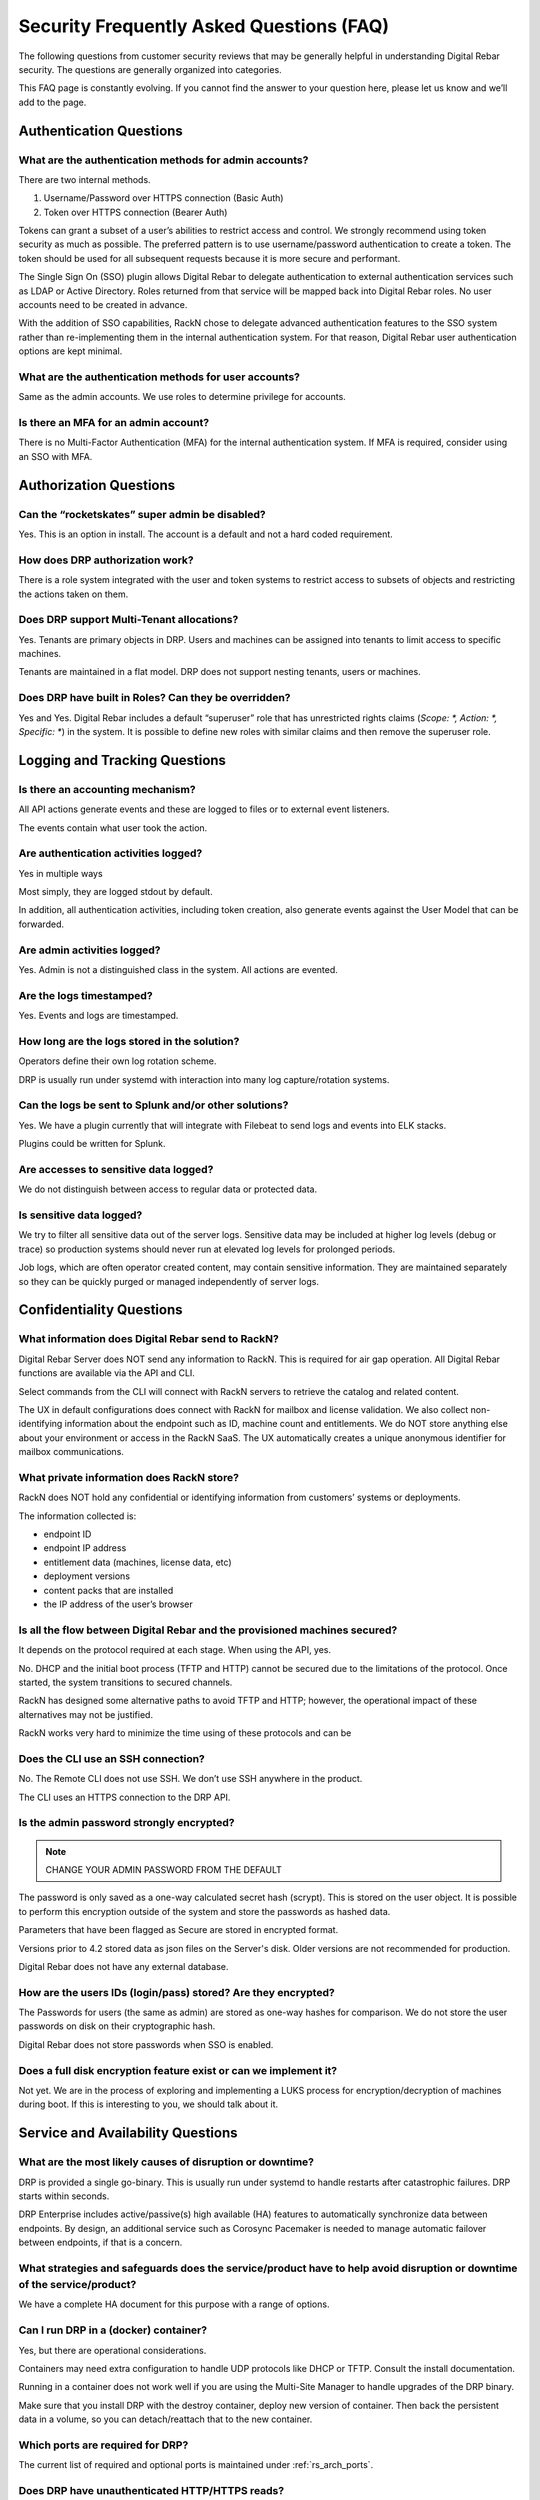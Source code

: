 .. Copyright (c) 2020 RackN Inc.
.. Licensed under the Apache License, Version 2.0 (the "License");
.. Digital Rebar documentation under Digital Rebar master license
.. index::
  pair: Digital Rebar Provision; Security FAQ

.. _rs_security_faq:

Security Frequently Asked Questions (FAQ)
=========================================

The following questions from customer security reviews that may be generally helpful in understanding Digital Rebar security.  The questions are generally organized into categories.
 
This FAQ page is constantly evolving.  If you cannot find the answer to your question here, please let us know and we’ll add to the page.


.. _rs_security_authentication:

Authentication Questions
------------------------

What are the authentication methods for admin accounts?
~~~~~~~~~~~~~~~~~~~~~~~~~~~~~~~~~~~~~~~~~~~~~~~~~~~~~~~

There are two internal methods.  

#. Username/Password over HTTPS connection (Basic Auth)
#. Token over HTTPS connection (Bearer Auth)
 
Tokens can grant a subset of a user’s abilities to restrict access and control.   We strongly recommend using token security as much as possible.  The preferred pattern is to use username/password authentication to create a token.  The token should be used for all subsequent requests because it is more secure and performant.
 
The Single Sign On (SSO) plugin allows Digital Rebar to delegate authentication to external authentication services such as LDAP or Active Directory.  Roles returned from that service will be mapped back into Digital Rebar roles.  No user accounts need to be created in advance.
 
With the addition of SSO capabilities, RackN chose to delegate advanced authentication features to the SSO system rather than re-implementing them in the internal authentication system.  For that reason, Digital Rebar user authentication options are kept minimal.

What are the authentication methods for user accounts?
~~~~~~~~~~~~~~~~~~~~~~~~~~~~~~~~~~~~~~~~~~~~~~~~~~~~~~

Same as the admin accounts.  We use roles to determine privilege for accounts.

Is there an MFA for an admin account?
~~~~~~~~~~~~~~~~~~~~~~~~~~~~~~~~~~~~~

There is no Multi-Factor Authentication (MFA) for the internal authentication system.  If MFA is required, consider using an SSO with MFA.

.. _rs_security_authorization:

Authorization Questions
-----------------------

Can the “rocketskates” super admin be disabled?
~~~~~~~~~~~~~~~~~~~~~~~~~~~~~~~~~~~~~~~~~~~~~~~

Yes.  This is an option in install.  The account is a default and not a hard coded requirement.

How does DRP authorization work?
~~~~~~~~~~~~~~~~~~~~~~~~~~~~~~~~

There is a role system integrated with the user and token systems to restrict access to subsets of objects and restricting the actions taken on them.

Does DRP support Multi-Tenant allocations?
~~~~~~~~~~~~~~~~~~~~~~~~~~~~~~~~~~~~~~~~~~

Yes.  Tenants are primary objects in DRP.  Users and machines can be assigned into tenants to limit access to specific machines.
 
Tenants are maintained in a flat model.  DRP does not support nesting tenants, users or machines.

Does DRP have built in Roles?  Can they be overridden?
~~~~~~~~~~~~~~~~~~~~~~~~~~~~~~~~~~~~~~~~~~~~~~~~~~~~~~

Yes and Yes.  Digital Rebar includes a default “superuser” role that has unrestricted rights claims (`Scope: *, Action: *, Specific: *`) in the system.  It is possible to define new roles with similar claims and then remove the superuser role.

.. _rs_security_logging:

Logging and Tracking Questions
------------------------------

Is there an accounting mechanism?
~~~~~~~~~~~~~~~~~~~~~~~~~~~~~~~~~

All API actions generate events and these  are logged to files or to external event listeners.
 
The events contain what user took the action.

Are authentication activities logged?
~~~~~~~~~~~~~~~~~~~~~~~~~~~~~~~~~~~~~

Yes in multiple ways
 
Most simply, they are logged stdout by default.
 
In addition, all authentication activities, including token creation, also generate events against the User Model that can be forwarded.

Are admin activities logged?
~~~~~~~~~~~~~~~~~~~~~~~~~~~~

Yes.  Admin is not a distinguished class in the system.  All actions are evented.

Are the logs timestamped?
~~~~~~~~~~~~~~~~~~~~~~~~~

Yes.  Events and logs are timestamped.

How long are the logs stored in the solution?
~~~~~~~~~~~~~~~~~~~~~~~~~~~~~~~~~~~~~~~~~~~~~

Operators define their own log rotation scheme.
 
DRP is usually run under systemd with interaction into many log capture/rotation systems.

Can the logs be sent to Splunk and/or other solutions?
~~~~~~~~~~~~~~~~~~~~~~~~~~~~~~~~~~~~~~~~~~~~~~~~~~~~~~

Yes. We have a plugin currently that will integrate with Filebeat to send logs and events into ELK stacks.

Plugins could be written for Splunk.

Are accesses to sensitive data logged?
~~~~~~~~~~~~~~~~~~~~~~~~~~~~~~~~~~~~~~

We do not distinguish between access to regular data or protected data.

Is sensitive data logged?
~~~~~~~~~~~~~~~~~~~~~~~~~

We try to filter all sensitive data out of the server logs.  Sensitive data may be included at higher log levels (debug or trace) so production systems should never run at elevated log levels for prolonged periods.
 
Job logs, which are often operator created content, may contain sensitive information.  They are maintained separately so they can be quickly purged or managed independently of server logs.

.. _rs_security_condidentiality:

Confidentiality Questions
-------------------------

What information does Digital Rebar send to RackN?
~~~~~~~~~~~~~~~~~~~~~~~~~~~~~~~~~~~~~~~~~~~~~~~~~~

Digital Rebar Server does NOT send any information to RackN.  This is required for air gap operation.  All Digital Rebar functions are available via the API and CLI.

Select commands from the CLI will connect with RackN servers to retrieve the catalog and related content.

The UX in default configurations does connect with RackN for mailbox and license validation.   We also collect non-identifying information about the endpoint such as ID, machine count and entitlements.  We do NOT store anything else about your environment or access in the RackN SaaS.  The UX automatically creates a unique anonymous identifier for mailbox communications.

What private information does RackN store?
~~~~~~~~~~~~~~~~~~~~~~~~~~~~~~~~~~~~~~~~~~

RackN does NOT hold any confidential or identifying information from customers’ systems or deployments.

The information collected is:

* endpoint ID
* endpoint IP address
* entitlement data (machines, license data, etc)
* deployment versions
* content packs that are installed
* the IP address of the user’s browser


Is all the flow between Digital Rebar and the provisioned machines secured?
~~~~~~~~~~~~~~~~~~~~~~~~~~~~~~~~~~~~~~~~~~~~~~~~~~~~~~~~~~~~~~~~~~~~~~~~~~~

It depends on the protocol required at each stage.  When using the API, yes.

No.  DHCP and the initial boot process (TFTP and HTTP) cannot be secured due to the limitations of the protocol.  Once started, the system transitions to secured channels.

RackN has designed some alternative paths to avoid TFTP and HTTP; however, the operational impact of these alternatives may not be justified.

RackN works very hard to minimize the time using of these protocols and can be

Does the CLI use an SSH connection?
~~~~~~~~~~~~~~~~~~~~~~~~~~~~~~~~~~~

No.  The Remote CLI does not use SSH.   We don’t use SSH anywhere in the product.
 
The CLI uses an HTTPS connection to the DRP API. 

Is the admin password strongly encrypted?
~~~~~~~~~~~~~~~~~~~~~~~~~~~~~~~~~~~~~~~~~

.. note:: CHANGE YOUR ADMIN PASSWORD FROM THE DEFAULT

The password is only saved as a one-way calculated secret hash (scrypt).  This is stored on the user object.  It is possible to perform this encryption outside of the system and store the passwords as hashed data.
 
Parameters that have been flagged as Secure are stored in encrypted format.
 
Versions prior to 4.2 stored data as json files on the Server's disk.  Older versions are not recommended for production.
 
Digital Rebar does not have any external database.

How are the users IDs (login/pass) stored? Are they encrypted?
~~~~~~~~~~~~~~~~~~~~~~~~~~~~~~~~~~~~~~~~~~~~~~~~~~~~~~~~~~~~~~

The Passwords for users (the same as admin) are stored as one-way hashes for comparison.  We do not store the user passwords on disk on their cryptographic hash.
 
Digital Rebar does not store passwords when SSO is enabled.

Does a full disk encryption feature exist or can we implement it?
~~~~~~~~~~~~~~~~~~~~~~~~~~~~~~~~~~~~~~~~~~~~~~~~~~~~~~~~~~~~~~~~~

Not yet.  We are in the process of exploring and implementing a LUKS process for encryption/decryption of machines during boot.  If this is interesting to you, we should talk about it.  

.. _rs_security_availability:

Service and Availability Questions
----------------------------------

What are the most likely causes of disruption or downtime?
~~~~~~~~~~~~~~~~~~~~~~~~~~~~~~~~~~~~~~~~~~~~~~~~~~~~~~~~~~

DRP is provided a single go-binary.  This is usually run under systemd to handle restarts after catastrophic failures.  DRP starts within seconds. 
 
DRP Enterprise includes active/passive(s) high available (HA) features to automatically synchronize data between endpoints.  By design, an additional service such as Corosync Pacemaker is needed to manage automatic failover between endpoints, if that is a concern.

What strategies and safeguards does the service/product have to help avoid disruption or downtime of the service/product?
~~~~~~~~~~~~~~~~~~~~~~~~~~~~~~~~~~~~~~~~~~~~~~~~~~~~~~~~~~~~~~~~~~~~~~~~~~~~~~~~~~~~~~~~~~~~~~~~~~~~~~~~~~~~~~~~~~~~~~~~~

We have a complete HA document for this purpose with a range of options.

Can I run DRP in a (docker) container?
~~~~~~~~~~~~~~~~~~~~~~~~~~~~~~~~~~~~~~

Yes, but there are operational considerations.

Containers may need extra configuration to handle UDP protocols like DHCP or TFTP.  Consult the install documentation.

Running in a container does not work well if you are using the Multi-Site Manager to handle upgrades of the DRP binary.

Make sure that you install DRP with the destroy container, deploy new version of container.  Then back the persistent data in a volume, so you can detach/reattach that to the new container.

Which ports are required for DRP?
~~~~~~~~~~~~~~~~~~~~~~~~~~~~~~~~~

The current list of required and optional ports is maintained under :ref:`rs_arch_ports`.

Does DRP have unauthenticated HTTP/HTTPS reads?
~~~~~~~~~~~~~~~~~~~~~~~~~~~~~~~~~~~~~~~~~~~~~~~

Yes.  This is required by provisioning process(es) because systems bootstrapping do have foreknowledge of credentials.  No unauthenticated writes are allowed.

Where possible, Digital Rebar Platform always uses TLS encrypted API, File Transfer, and Websocket communications using industry standard certificates.  User accounts are used with Role Based Access Controls (RBAC), and multi-tenant isolation capabilities.  Generally speaking, a user generates JWT based tokens by authorizing with their user/pass pair, to build a limited use token which has specific rights (claims and scope) assigned to it.  Token management is handled internally to the service.

Network based operating system installations require the integration with hardware Network Interface Card (NIC) ROM (read-only memory) based capabilities.  As such, physical device management relies on DHCP, TFTP, and HTTP protocols to bootstrap and start network based provisioning (eg PXE) services.  These protocols are fundamentally required, can not be stripped out of the NIC ROM without rewriting with new firmware, and are not encrypted.  Wherever possible, RackN utilizes a multi-step strategy that requires starting from clear text DHCP / PXE process to get boot artifacts via TFTP, then switch to HTTP or HTTPS protocols for safety and security whenever possible.

RackN limits the exposure to unauthenticated information as much as possible:

* DRP dynamically generating templates based on machine state so the amount of information available is limited determined
* DRP transitions data exchanges to the secured API as much as possible
* DRP workflow relies on per machine limited scope tokens to limit access during workflow even during secured operations.

Does RackN support UEFI Secure Boot capabilities?
~~~~~~~~~~~~~~~~~~~~~~~~~~~~~~~~~~~~~~~~~~~~~~~~~

Yes.  RackN supports UEFI Secure Boot capabilities.  Additional license entitlements are required.


How can I disable insecure PXE protocols like TFTP and HTTP?
~~~~~~~~~~~~~~~~~~~~~~~~~~~~~~~~~~~~~~~~~~~~~~~~~~~~~~~~~~~~

It is possible to run DRP without TFTP or HTTP enabled; however, they may be required to be enabled for your environment.

Unfortunately, core parts of the legacy PXE bootstrap use insecure protocols.  If your infrastructure requires Legacy BIOS or has other PXE dependencies then you’ll need to enable them in DRP.

RackN works hard to minimize use of these protocols.  Please consult with RackN for suggestions about reducing or eliminating their use.

Is a self-signed TLS certificate required?
~~~~~~~~~~~~~~~~~~~~~~~~~~~~~~~~~~~~~~~~~~

A TLS certificate is required for the DRP API which only uses HTTPS.  It does not have to be self-signed.

The self-signed certificate is generated by default for ease of use when installing DRP.  Production users should replace the self-signed certificate with a trusted certificate.

Can I run DRP without Host Root Access?
~~~~~~~~~~~~~~~~~~~~~~~~~~~~~~~~~~~~~~~

Yes.  DRP does not require root permission; however, the DRP operational account must have sufficient permissions to open ports and perform operations.  Please see the installation guide for details.

.. _rs_security_integrity:

Integrity Questions
-------------------

Is the flow between a DRP and a provisioned machine authenticated?
~~~~~~~~~~~~~~~~~~~~~~~~~~~~~~~~~~~~~~~~~~~~~~~~~~~~~~~~~~~~~~~~~~

There are two sets of flows for DRP to provisioned servers.

#. The first flow is for basic booting.  These files are served over tftp/http and are not secured. 
#. The second flow is for configuration; these actions are done over the secured HTTPS ports.  These actions use token-based authentication that are restricted to the machine only.


Do DRP services intercommunicate in an authenticated way?
~~~~~~~~~~~~~~~~~~~~~~~~~~~~~~~~~~~~~~~~~~~~~~~~~~~~~~~~~

The DRP service is self-contained go-binary.  All services talk internally through memory operations.  Plugins are run locally and use unix/domain sockets for their communication.

Does DRP use encryption and hash algorithms?
~~~~~~~~~~~~~~~~~~~~~~~~~~~~~~~~~~~~~~~~~~~~

DRP does ship with a hash of its installation tarball and a hash of all the components in that tarball for validation at installation time.  It does not self test.

Are DRP services isolated from each other?
~~~~~~~~~~~~~~~~~~~~~~~~~~~~~~~~~~~~~~~~~~

No, DRP is one service; however, services are managed as isolated processes in the binary

Services include: DHCP, API, HTTP Files, TFTP file, Swagger UI

Is DRP scalable?
~~~~~~~~~~~~~~~~

Yes.  DRP scales by segmenting Data centers into pieces with content packages being a common deployment sync method.

The internal data storage uses a write logging process with check points.  This allows DRP to optimize lock and write behavior even with 1,000s of concurrent operations.
 
Additionally, DRP is light-weight and has been performance tested to ensure scale.  We have a scaling document to assist in tuning DRP host environments.

Please consult :ref:`rs_scaling` for additional details.

How sensitive data are stored?
~~~~~~~~~~~~~~~~~~~~~~~~~~~~~~

Parameters are the primary method of storing information on plugins, machines, and profiles.  These have two forms, normal and secure.  Secure parameters are maintained in a separate data store that is encrypted. 
 
In the future, these parameters could be stored in Hashicorp Vault for example.  This is a roadmap item that is awaiting prioritization. 

See :ref:`rs_data_param_secure` for additional details.

.. _rs_security_overall:

Overall security Security
-------------------------

Is DRP protected against Top 10 OWASP?
~~~~~~~~~~~~~~~~~~~~~~~~~~~~~~~~~~~~~~

See OWSAP reference: https://owasp.org/www-project-top-ten/

Brief comments regarding the OWASP top 10 list

#. Injection: there is no SQL database in DRP. 
#. Broken Authentication: no known issues and tokens are time and scope limited. 
#. Sensitive Data Exposure: parameters can be stored securely. 
#. XML External Entities (XXE): there is no XML in DRP.
#. Broken Access Control: no known issues.
#. Security Misconfiguration: we help mitigate this issue.  DRP makes patch and upgrade of DRP easy via the API.
#. Cross-Site Scripting XSS: DRP is API driven.
#. Insecure Deserialization: do not install the DRP agent, endpoint-exec or contexts if this is a concern.
#. Using Components with Known Vulnerabilities: we maintain a list of known component and work to mitigate them when we are aware of issues.
#. Insufficient Logging & Monitoring: we have extensive logging and encourage exporting logs to tools for additional analysis.


Has the Digital Rebar solution been penetration tested?
~~~~~~~~~~~~~~~~~~~~~~~~~~~~~~~~~~~~~~~~~~~~~~~~~~~~~~~

Yes, but we have participated in customer specific penetration tests that do not create public or sharable reports.

Do you have data flow diagrams?
~~~~~~~~~~~~~~~~~~~~~~~~~~~~~~~

RackN has many graphics about data flows and need more details to provide the correct reference material.  There are provisioning dataflows, discovery dataflows, configuration dataflows, plugin dataflows.

We are in the process of migrating this information to this documentation site.  Please contact us if you'd like access.  

Can I customize the UX based on role?
~~~~~~~~~~~~~~~~~~~~~~~~~~~~~~~~~~~~~

Yes.  The UX through the ux_views plugin can create custom behaviors based on user roles.  These behaviors can be created ad hoc or through the normal content system.

Is Idle Session Timeout implemented?
~~~~~~~~~~~~~~~~~~~~~~~~~~~~~~~~~~~~

The RackN UX has a user settable session timeout (default is 24 hours).  The ux_views plugin must be installed to expose this feature.
 
The DRP CLI uses maintained connections with tokens that are short lived by refreshed.  Token duration is selected when the token is created.  This way if the DRP CLI the token store to speed up connection processing times out quickly (within an hour).

Are session tampering controls implemented?
~~~~~~~~~~~~~~~~~~~~~~~~~~~~~~~~~~~~~~~~~~~

The normal communication paths are over HTTPS and reduces this issue.  In addition, tokens are encrypted by the server with it’s own uniquely generated key.
 
Additionally, tokens have markers and times in the data to facilitate secondary validation.

Which kind of data are processed by the application? Stored by the application?
~~~~~~~~~~~~~~~~~~~~~~~~~~~~~~~~~~~~~~~~~~~~~~~~~~~~~~~~~~~~~~~~~~~~~~~~~~~~~~~

Our system processes inventory and state information about the machines being managed.  In general, this is NOT your specific data but information about the system.

Some data needed to deploy the system will be potentially sensitive, e.g. ipmi/password, base words for operating system, etc.  These are stored in secure parameters.

One of the niceties of the image deploy system is that DRP doesn’t have to be involved in any of that data.  Those images can reside outside of DRP and referenced.  DRP and RackN try to keep as little information about the actual work the system is doing other than what is minimally needed to provision that system. 


.. _rs_security_general:

General Questions
-----------------

How does entitlement licensing work?
~~~~~~~~~~~~~~~~~~~~~~~~~~~~~~~~~~~~

See :ref:`rackn_licensing` for how to management entitlement files.

License entitlements are enforced from the DRP server using an encryption key.  The key controls a number of entitlements for DRP including version, number of machines/contexts/pools, HA enabled, secure boot enabled and expiration dates.

The key includes the DRP server identities (aka Endpoint ID) covered by the license and that needs to be updated for each endpoint added.  There is a self-service API that allows license holders to add endpoints to their license.

The key is distributed to operators as the ‘rackn-license’ context package that includes both the key and a plain text version of the entitlements.   This allows operators to manage licenses alongside their operational content without relying on a different path to manage licenses.

How do I know that licensing is enabled or disabled?
~~~~~~~~~~~~~~~~~~~~~~~~~~~~~~~~~~~~~~~~~~~~~~~~~~~~

DRP will generate events when entitlements have been met or dates are past the expiration.

Entitlement controlled features and plugins will fail to operate after the hard expiration date.   If they have not loaded, their plugin references will be marked as `Available: false`.

Licenses can be updated (as a content package) and reset on the fly without down time.

What is the release and patch frequency?
~~~~~~~~~~~~~~~~~~~~~~~~~~~~~~~~~~~~~~~~

In general, we try to have a release a quarter (sometime monthly depending upon feature enhancements).  We attempt to maintain compatibility and only add new features.  Bugs will be triaged and force immediate releases or wait until the quarter or monthly boundary.
